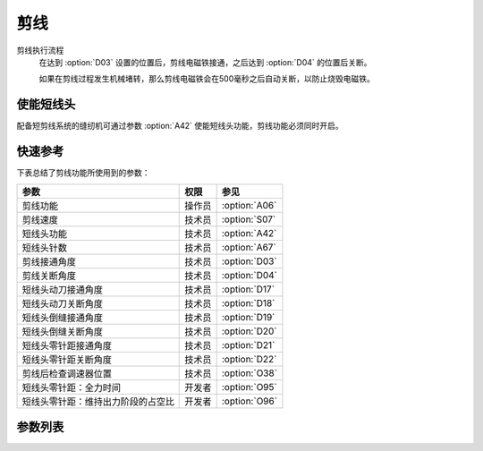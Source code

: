 剪线
====

剪线执行流程
    在达到 :option:`D03` 设置的位置后，剪线电磁铁接通，之后达到 :option:`D04` 的位置后关断。

    如果在剪线过程发生机械堵转，那么剪线电磁铁会在500毫秒之后自动关断，以防止烧毁电磁铁。

使能短线头
----------

配备短剪线系统的缝纫机可通过参数 :option:`A42` 使能短线头功能，剪线功能必须同时开启。

快速参考
--------

下表总结了剪线功能所使用到的参数：

================================== ====== =============
参数                               权限   参见
================================== ====== =============
剪线功能                           操作员 :option:`A06`
剪线速度                           技术员 :option:`S07`
短线头功能                         技术员 :option:`A42`
短线头针数                         技术员 :option:`A67`
剪线接通角度                       技术员 :option:`D03`
剪线关断角度                       技术员 :option:`D04`
短线头动刀接通角度                 技术员 :option:`D17`
短线头动刀关断角度                 技术员 :option:`D18`
短线头倒缝接通角度                 技术员 :option:`D19`
短线头倒缝关断角度                 技术员 :option:`D20`
短线头零针距接通角度               技术员 :option:`D21`
短线头零针距关断角度               技术员 :option:`D22`
剪线后检查调速器位置               技术员 :option:`O38`
短线头零针距：全力时间             开发者 :option:`O95`
短线头零针距：维持出力阶段的占空比 开发者 :option:`O96`
================================== ====== =============

参数列表
--------

.. option:: A06

    -Max  1
    -Min  0
    -Unit  --
    -Description
      | 剪线功能开关：
      | 0 = 关闭；
      | 1 = 打开

.. option:: S07

    -Max  1000
    -Min  50
    -Unit  spm
    -Description  剪线动作的速度

.. option:: A42

    -Max  1
    -Min  0
    -Unit  --
    -Description
      | 可选功能, 只针对特定型号：
      | 0 = 关闭；
      | 1 = 打开

.. option:: A67

    -Max  10
    -Min  0
    -Unit  针
    -Description  短线头功能打开时，剪线前的小针距针数

.. option:: D03

    -Max  359
    -Min  0
    -Unit  1°
    -Description  剪线接通角度

.. option:: D04

    -Max  359
    -Min  0
    -Unit  1°
    -Description  剪线关断角度

.. option:: D17

    -Max  359
    -Min  0
    -Unit  1°
    -Description  短线头动刀接通角度

.. option:: D18

    -Max  359
    -Min  0
    -Unit  1°
    -Description  短线头动刀关断角度

.. option:: D19

    -Max  359
    -Min  0
    -Unit  1°
    -Description  短线头倒缝接通角度

.. option:: D20

    -Max  359
    -Min  0
    -Unit  1°
    -Description  短线头倒缝关断角度

.. option:: D21

    -Max  359
    -Min  0
    -Unit  1°
    -Description  短线头零针体接通角度

.. option:: D22

    -Max  359
    -Min  0
    -Unit  1°
    -Description  短线头零针体关断角度

.. option:: O38

    -Max  1
    -Min  0
    -Unit  --
    -Description
      | 剪线后开始一段新线迹之前，调速器是否需要回到位置0：
      | 0 = 关闭；
      | 1 = 打开

.. option:: O95

    -Max  999
    -Min  1
    -Unit  ms
    -Description  短线头零针距：全力时间，:term:`时间 t1`

.. option:: O96

    -Max  100
    -Min  1
    -Unit  %
    -Description  短线头零针距：维持出力阶段 :term:`时间 t2` 的占空比
